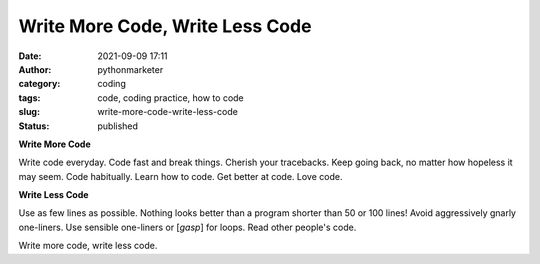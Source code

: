 Write More Code, Write Less Code
################################
:date: 2021-09-09 17:11
:author: pythonmarketer
:category: coding
:tags: code, coding practice, how to code
:slug: write-more-code-write-less-code
:status: published

**Write More Code**

Write code everyday. Code fast and break things. Cherish your tracebacks. Keep going back, no matter how hopeless it may seem. Code habitually. Learn how to code. Get better at code. Love code.

**Write Less Code**

Use as few lines as possible. Nothing looks better than a program shorter than 50 or 100 lines! Avoid aggressively gnarly one-liners. Use sensible one-liners or [*gasp*] for loops. Read other people's code.

Write more code, write less code.
